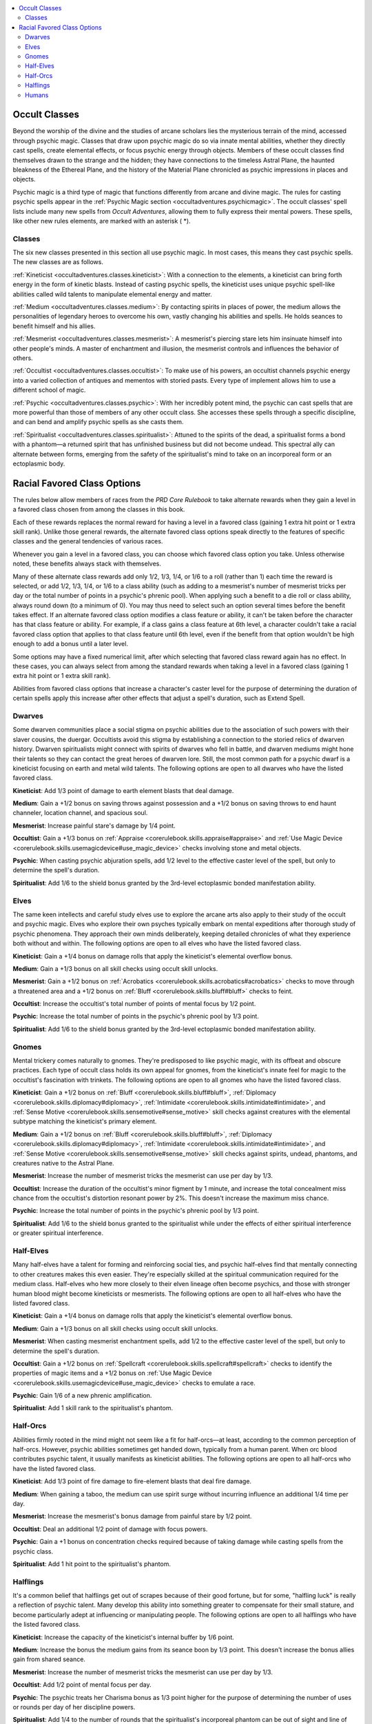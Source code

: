 
.. _`occultadventures.classes.index`:

.. contents:: \ 

.. _`occultadventures.classes.index#occult_adventures_classes`: `occultadventures.classes.index#occult_classes`_

.. _`occultadventures.classes.index#occult_classes`:

Occult Classes
###############

Beyond the worship of the divine and the studies of arcane scholars lies the mysterious terrain of the mind, accessed through psychic magic. Classes that draw upon psychic magic do so via innate mental abilities, whether they directly cast spells, create elemental effects, or focus psychic energy through objects. Members of these occult classes find themselves drawn to the strange and the hidden; they have connections to the timeless Astral Plane, the haunted bleakness of the Ethereal Plane, and the history of the Material Plane chronicled as psychic impressions in places and objects.

Psychic magic is a third type of magic that functions differently from arcane and divine magic. The rules for casting psychic spells appear in the :ref:`Psychic Magic section <occultadventures.psychicmagic>`\ . The occult classes' spell lists include many new spells from \ *Occult Adventures*\ , allowing them to fully express their mental powers. These spells, like other new rules elements, are marked with an asterisk ( \*).

.. _`occultadventures.classes.index#classes`:

Classes
********
The six new classes presented in this section all use psychic magic. In most cases, this means they cast psychic spells. The new classes are as follows.

:ref:`Kineticist <occultadventures.classes.kineticist>`\ : With a connection to the elements, a kineticist can bring forth energy in the form of kinetic blasts. Instead of casting psychic spells, the kineticist uses unique psychic spell-like abilities called wild talents to manipulate elemental energy and matter.

:ref:`Medium <occultadventures.classes.medium>`\ : By contacting spirits in places of power, the medium allows the personalities of legendary heroes to overcome his own, vastly changing his abilities and spells. He holds seances to benefit himself and his allies.

:ref:`Mesmerist <occultadventures.classes.mesmerist>`\ : A mesmerist's piercing stare lets him insinuate himself into other people's minds. A master of enchantment and illusion, the mesmerist controls and influences the behavior of others.

:ref:`Occultist <occultadventures.classes.occultist>`\ : To make use of his powers, an occultist channels psychic energy into a varied collection of antiques and mementos with storied pasts. Every type of implement allows him to use a different school of magic.

:ref:`Psychic <occultadventures.classes.psychic>`\ : With her incredibly potent mind, the psychic can cast spells that are more powerful than those of members of any other occult class. She accesses these spells through a specific discipline, and can bend and amplify psychic spells as she casts them.

:ref:`Spiritualist <occultadventures.classes.spiritualist>`\ : Attuned to the spirits of the dead, a spiritualist forms a bond with a phantom—a returned spirit that has unfinished business but did not become undead. This spectral ally can alternate between forms, emerging from the safety of the spiritualist's mind to take on an incorporeal form or an ectoplasmic body.

.. _`occultadventures.classes.index#occult_adventures_racial_favored_class_options`: `occultadventures.classes.index#racial_favored_class_options`_

.. _`occultadventures.classes.index#racial_favored_class_options`:

Racial Favored Class Options
#############################

The rules below allow members of races from the \ *PRD Core Rulebook*\  to take alternate rewards when they gain a level in a favored class chosen from among the classes in this book.

Each of these rewards replaces the normal reward for having a level in a favored class (gaining 1 extra hit point or 1 extra skill rank). Unlike those general rewards, the alternate favored class options speak directly to the features of specific classes and the general tendencies of various races.

Whenever you gain a level in a favored class, you can choose which favored class option you take. Unless otherwise noted, these benefits always stack with themselves.

Many of these alternate class rewards add only 1/2, 1/3, 1/4, or 1/6 to a roll (rather than 1) each time the reward is selected, or add 1/2, 1/3, 1/4, or 1/6 to a class ability (such as adding to a mesmerist's number of mesmerist tricks per day or the total number of points in a psychic's phrenic pool). When applying such a benefit to a die roll or class ability, always round down (to a minimum of 0). You may thus need to select such an option several times before the benefit takes effect. If an alternate favored class option modifies a class feature or ability, it can't be taken before the character has that class feature or ability. For example, if a class gains a class feature at 6th level, a character couldn't take a racial favored class option that applies to that class feature until 6th level, even if the benefit from that option wouldn't be high enough to add a bonus until a later level.

Some options may have a fixed numerical limit, after which selecting that favored class reward again has no effect. In these cases, you can always select from among the standard rewards when taking a level in a favored class (gaining 1 extra hit point or 1 extra skill rank).

Abilities from favored class options that increase a character's caster level for the purpose of determining the duration of certain spells apply this increase after other effects that adjust a spell's duration, such as Extend Spell.

.. _`occultadventures.classes.index#occult_adventures_dwarf_class_options`: `occultadventures.classes.index#dwarves`_

.. _`occultadventures.classes.index#dwarves`:

Dwarves
********

Some dwarven communities place a social stigma on psychic abilities due to the association of such powers with their slaver cousins, the duergar. Occultists avoid this stigma by establishing a connection to the storied relics of dwarven history. Dwarven spiritualists might connect with spirits of dwarves who fell in battle, and dwarven mediums might hone their talents so they can contact the great heroes of dwarven lore. Still, the most common path for a psychic dwarf is a kineticist focusing on earth and metal wild talents. The following options are open to all dwarves who have the listed favored class.

\ **Kineticist**\ : Add 1/3 point of damage to earth element blasts that deal damage.

\ **Medium**\ : Gain a +1/2 bonus on saving throws against possession and a +1/2 bonus on saving throws to end haunt channeler, location channel, and spacious soul.

\ **Mesmerist**\ : Increase painful stare's damage by 1/4 point.

\ **Occultist**\ : Gain a +1/3 bonus on :ref:`Appraise <corerulebook.skills.appraise#appraise>`\  and :ref:`Use Magic Device <corerulebook.skills.usemagicdevice#use_magic_device>`\  checks involving stone and metal objects.

\ **Psychic**\ : When casting psychic abjuration spells, add 1/2 level to the effective caster level of the spell, but only to determine the spell's duration.

\ **Spiritualist**\ : Add 1/6 to the shield bonus granted by the 3rd-level ectoplasmic bonded manifestation ability.

.. _`occultadventures.classes.index#occult_adventures_elf_class_options`: `occultadventures.classes.index#elves`_

.. _`occultadventures.classes.index#elves`:

Elves
******

The same keen intellects and careful study elves use to explore the arcane arts also apply to their study of the occult and psychic magic. Elves who explore their own psyches typically embark on mental expeditions after thorough study of psychic phenomena. They approach their own minds deliberately, keeping detailed chronicles of what they experience both without and within. The following options are open to all elves who have the listed favored class.

\ **Kineticist**\ : Gain a +1/4 bonus on damage rolls that apply the kineticist's elemental overflow bonus.

\ **Medium**\ : Gain a +1/3 bonus on all skill checks using occult skill unlocks.

\ **Mesmerist**\ : Gain a +1/2 bonus on :ref:`Acrobatics <corerulebook.skills.acrobatics#acrobatics>`\  checks to move through a threatened area and a +1/2 bonus on :ref:`Bluff <corerulebook.skills.bluff#bluff>`\  checks to feint.

\ **Occultist**\ : Increase the occultist's total number of points of mental focus by 1/2 point.

\ **Psychic**\ : Increase the total number of points in the psychic's phrenic pool by 1/3 point.

\ **Spiritualist**\ : Add 1/6 to the shield bonus granted by the 3rd-level ectoplasmic bonded manifestation ability.

.. _`occultadventures.classes.index#occult_adventures_gnome_class_options`: `occultadventures.classes.index#gnomes`_

.. _`occultadventures.classes.index#gnomes`:

Gnomes
*******

Mental trickery comes naturally to gnomes. They're predisposed to like psychic magic, with its offbeat and obscure practices. Each type of occult class holds its own appeal for gnomes, from the kineticist's innate feel for magic to the occultist's fascination with trinkets. The following options are open to all gnomes who have the listed favored class.

\ **Kineticist**\ : Gain a +1/2 bonus on :ref:`Bluff <corerulebook.skills.bluff#bluff>`\ , :ref:`Diplomacy <corerulebook.skills.diplomacy#diplomacy>`\ , :ref:`Intimidate <corerulebook.skills.intimidate#intimidate>`\ , and :ref:`Sense Motive <corerulebook.skills.sensemotive#sense_motive>`\  skill checks against creatures with the elemental subtype matching the kineticist's primary element.

\ **Medium**\ : Gain a +1/2 bonus on :ref:`Bluff <corerulebook.skills.bluff#bluff>`\ , :ref:`Diplomacy <corerulebook.skills.diplomacy#diplomacy>`\ , :ref:`Intimidate <corerulebook.skills.intimidate#intimidate>`\ , and :ref:`Sense Motive <corerulebook.skills.sensemotive#sense_motive>`\  skill checks against spirits, undead, phantoms, and creatures native to the Astral Plane.

\ **Mesmerist**\ : Increase the number of mesmerist tricks the mesmerist can use per day by 1/3.

\ **Occultist**\ : Increase the duration of the occultist's minor figment by 1 minute, and increase the total concealment miss chance from the occultist's distortion resonant power by 2%. This doesn't increase the maximum miss chance.

\ **Psychic**\ : Increase the total number of points in the psychic's phrenic pool by 1/3 point.

\ **Spiritualist**\ : Add 1/6 to the shield bonus granted to the spiritualist while under the effects of either spiritual interference or greater spiritual interference.

.. _`occultadventures.classes.index#occult_adventures_half_elf_class_options`: `occultadventures.classes.index#half_elves`_

.. _`occultadventures.classes.index#half_elves`:

Half-Elves
***********

Many half-elves have a talent for forming and reinforcing social ties, and psychic half-elves find that mentally connecting to other creatures makes this even easier. They're especially skilled at the spiritual communication required for the medium class. Half-elves who hew more closely to their elven lineage often become psychics, and those with stronger human blood might become kineticists or mesmerists. The following options are open to all half-elves who have the listed favored class.

\ **Kineticist**\ : Gain a +1/4 bonus on damage rolls that apply the kineticist's elemental overflow bonus.

\ **Medium**\ : Gain a +1/3 bonus on all skill checks using occult skill unlocks.

\ **Mesmerist**\ : When casting mesmerist enchantment spells, add 1/2 to the effective caster level of the spell, but only to determine the spell's duration.

\ **Occultist**\ : Gain a +1/2 bonus on :ref:`Spellcraft <corerulebook.skills.spellcraft#spellcraft>`\  checks to identify the properties of magic items and a +1/2 bonus on :ref:`Use Magic Device <corerulebook.skills.usemagicdevice#use_magic_device>`\  checks to emulate a race.

\ **Psychic**\ : Gain 1/6 of a new phrenic amplification.

\ **Spiritualist**\ : Add 1 skill rank to the spiritualist's phantom.

.. _`occultadventures.classes.index#occult_adventures_half_orc_class_options`: `occultadventures.classes.index#half_orcs`_

.. _`occultadventures.classes.index#half_orcs`:

Half-Orcs
**********

Abilities firmly rooted in the mind might not seem like a fit for half-orcs—at least, according to the common perception of half-orcs. However, psychic abilities sometimes get handed down, typically from a human parent. When orc blood contributes psychic talent, it usually manifests as kineticist abilities. The following options are open to all half-orcs who have the listed favored class.

\ **Kineticist**\ : Add 1/3 point of fire damage to fire-element blasts that deal fire damage.

\ **Medium**\ : When gaining a taboo, the medium can use spirit surge without incurring influence an additional 1/4 time per day.

\ **Mesmerist**\ : Increase the mesmerist's bonus damage from painful stare by 1/2 point.

\ **Occultist**\ : Deal an additional 1/2 point of damage with focus powers.

\ **Psychic**\ : Gain a +1 bonus on concentration checks required because of taking damage while casting spells from the psychic class.

\ **Spiritualist**\ : Add 1 hit point to the spiritualist's phantom.

.. _`occultadventures.classes.index#occult_adventures_halfling_class_options`: `occultadventures.classes.index#halflings`_

.. _`occultadventures.classes.index#halflings`:

Halflings
**********

It's a common belief that halflings get out of scrapes because of their good fortune, but for some, "halfling luck" is really a reflection of psychic talent. Many develop this ability into something greater to compensate for their small stature, and become particularly adept at influencing or manipulating people. The following options are open to all halflings who have the listed favored class.

\ **Kineticist**\ : Increase the capacity of the kineticist's internal buffer by 1/6 point.

\ **Medium**\ : Increase the bonus the medium gains from its seance boon by 1/3 point. This doesn't increase the bonus allies gain from shared seance.

\ **Mesmerist**\ : Increase the number of mesmerist tricks the mesmerist can use per day by 1/3.

\ **Occultist**\ : Add 1/2 point of mental focus per day.

\ **Psychic**\ : The psychic treats her Charisma bonus as 1/3 point higher for the purpose of determining the number of uses or rounds per day of her discipline powers.

\ **Spiritualist**\ : Add 1/4 to the number of rounds that the spiritualist's incorporeal phantom can be out of sight and line of effect before being sent back to the Ethereal Plane.

.. _`occultadventures.classes.index#occult_adventures_human_class_options`: `occultadventures.classes.index#humans`_

.. _`occultadventures.classes.index#humans`:

Humans
*******

Lacking traditions on which to base their understanding of the occult, psychic humans often join strange cults to develop their mental talents. Others engage in private study, collecting writings of questionable veracity that cover occult topics. A large number of humans are fascinated with occult topics even if they aren't sensitive to psychic phenomena, and they can be quick to follow anyone who demonstrates even minor abilities with psychic magic. The following options are open to all humans who have the listed favored class.

\ **Kineticist**\ : Gain 1/6 of an Extra Wild Talent feat.

\ **Medium**\ : When gaining a taboo, the medium can use spirit surge without incurring influence an additional 1/4 time per day.

\ **Mesmerist**\ : Increase the mesmerist's towering ego bonus by 1/3 point (to a maximum increase of +2).

\ **Occultist**\ : Gain 1/6 of a new focus power.

\ **Psychic**\ : Add one spell known from the psychic spell list. This spell must be at least 1 level lower than the highest spell level the psychic can cast.

\ **Spiritualist**\ : Add 1 skill rank or 1 hit point to the spiritualist's phantom.


